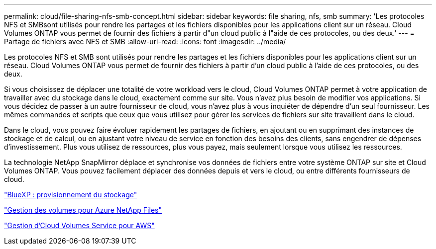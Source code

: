 ---
permalink: cloud/file-sharing-nfs-smb-concept.html 
sidebar: sidebar 
keywords: file sharing, nfs, smb 
summary: 'Les protocoles NFS et SMBsont utilisés pour rendre les partages et les fichiers disponibles pour les applications client sur un réseau. Cloud Volumes ONTAP vous permet de fournir des fichiers à partir d"un cloud public à l"aide de ces protocoles, ou des deux.' 
---
= Partage de fichiers avec NFS et SMB
:allow-uri-read: 
:icons: font
:imagesdir: ../media/


[role="lead"]
Les protocoles NFS et SMB sont utilisés pour rendre les partages et les fichiers disponibles pour les applications client sur un réseau. Cloud Volumes ONTAP vous permet de fournir des fichiers à partir d'un cloud public à l'aide de ces protocoles, ou des deux.

Si vous choisissez de déplacer une totalité de votre workload vers le cloud, Cloud Volumes ONTAP permet à votre application de travailler avec du stockage dans le cloud, exactement comme sur site. Vous n'avez plus besoin de modifier vos applications. Si vous décidez de passer à un autre fournisseur de cloud, vous n'avez plus à vous inquiéter de dépendre d'un seul fournisseur. Les mêmes commandes et scripts que ceux que vous utilisez pour gérer les services de fichiers sur site travaillent dans le cloud.

Dans le cloud, vous pouvez faire évoluer rapidement les partages de fichiers, en ajoutant ou en supprimant des instances de stockage et de calcul, ou en ajustant votre niveau de service en fonction des besoins des clients, sans engendrer de dépenses d'investissement. Plus vous utilisez de ressources, plus vous payez, mais seulement lorsque vous utilisez les ressources.

La technologie NetApp SnapMirror déplace et synchronise vos données de fichiers entre votre système ONTAP sur site et Cloud Volumes ONTAP. Vous pouvez facilement déplacer des données depuis et vers le cloud, ou entre différents fournisseurs de cloud.

https://docs.netapp.com/us-en/occm/task_provisioning_storage.html#creating-flexvol-volumes["BlueXP : provisionnement du stockage"]

https://docs.netapp.com/us-en/occm/task_manage_anf.html["Gestion des volumes pour Azure NetApp Files"]

https://docs.netapp.com/us-en/occm/task_manage_cvs_aws.html["Gestion d'Cloud Volumes Service pour AWS"]

